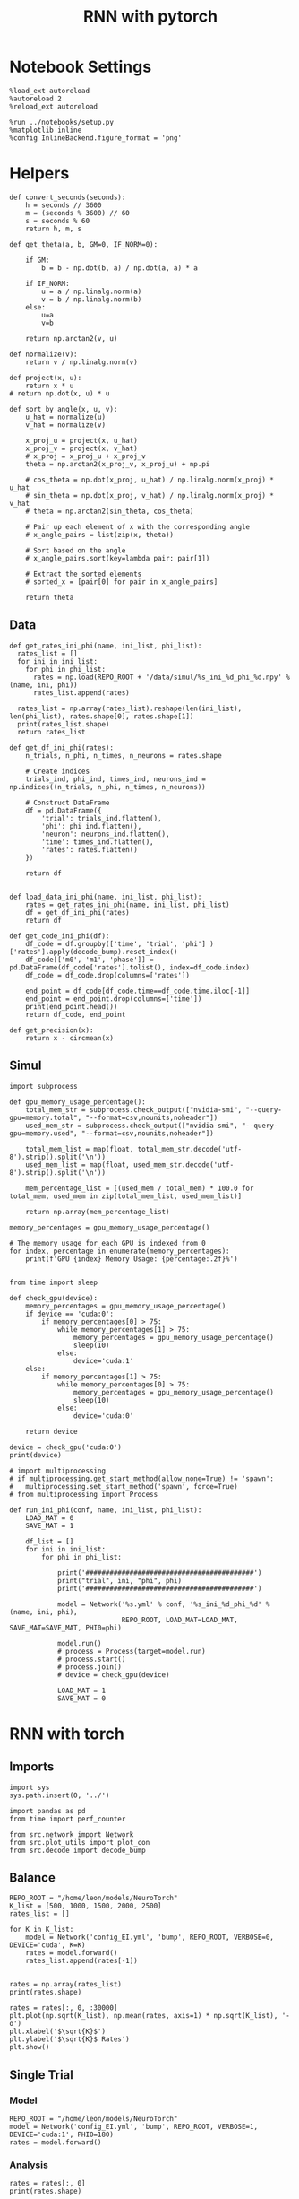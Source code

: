 #+STARTUP: fold
#+TITLE: RNN with pytorch
#+PROPERTY: header-args:ipython :results both :exports both :async yes :session torch :kernel torch

* Notebook Settings

#+begin_src ipython
  %load_ext autoreload
  %autoreload 2
  %reload_ext autoreload

  %run ../notebooks/setup.py
  %matplotlib inline
  %config InlineBackend.figure_format = 'png'
#+end_src

#+RESULTS:
: The autoreload extension is already loaded. To reload it, use:
:   %reload_ext autoreload
: Python exe
: /home/leon/mambaforge/envs/torch/bin/python

* Helpers
#+begin_src ipython
  def convert_seconds(seconds):
      h = seconds // 3600
      m = (seconds % 3600) // 60
      s = seconds % 60
      return h, m, s
#+end_src

#+RESULTS:

#+begin_src ipython
  def get_theta(a, b, GM=0, IF_NORM=0):

      if GM:          
          b = b - np.dot(b, a) / np.dot(a, a) * a

      if IF_NORM:
          u = a / np.linalg.norm(a)
          v = b / np.linalg.norm(b)
      else:
          u=a
          v=b

      return np.arctan2(v, u)
#+end_src

#+RESULTS:

#+begin_src ipython
  def normalize(v):
      return v / np.linalg.norm(v)

  def project(x, u):
      return x * u
  # return np.dot(x, u) * u

  def sort_by_angle(x, u, v):
      u_hat = normalize(u)
      v_hat = normalize(v)

      x_proj_u = project(x, u_hat)
      x_proj_v = project(x, v_hat)
      # x_proj = x_proj_u + x_proj_v
      theta = np.arctan2(x_proj_v, x_proj_u) + np.pi

      # cos_theta = np.dot(x_proj, u_hat) / np.linalg.norm(x_proj) * u_hat
      # sin_theta = np.dot(x_proj, v_hat) / np.linalg.norm(x_proj) * v_hat
      # theta = np.arctan2(sin_theta, cos_theta)

      # Pair up each element of x with the corresponding angle
      # x_angle_pairs = list(zip(x, theta))

      # Sort based on the angle
      # x_angle_pairs.sort(key=lambda pair: pair[1])

      # Extract the sorted elements
      # sorted_x = [pair[0] for pair in x_angle_pairs]

      return theta
#+end_src

** Data
#+begin_src ipython
  def get_rates_ini_phi(name, ini_list, phi_list):
    rates_list = []
    for ini in ini_list:
      for phi in phi_list:
        rates = np.load(REPO_ROOT + '/data/simul/%s_ini_%d_phi_%d.npy' % (name, ini, phi))
        rates_list.append(rates)

    rates_list = np.array(rates_list).reshape(len(ini_list), len(phi_list), rates.shape[0], rates.shape[1])
    print(rates_list.shape)
    return rates_list  
#+end_src

#+RESULTS:

#+begin_src ipython
  def get_df_ini_phi(rates):
      n_trials, n_phi, n_times, n_neurons = rates.shape

      # Create indices
      trials_ind, phi_ind, times_ind, neurons_ind = np.indices((n_trials, n_phi, n_times, n_neurons))

      # Construct DataFrame
      df = pd.DataFrame({
          'trial': trials_ind.flatten(),
          'phi': phi_ind.flatten(),
          'neuron': neurons_ind.flatten(),
          'time': times_ind.flatten(),
          'rates': rates.flatten()
      })

      return df

#+end_src

#+RESULTS:

#+begin_src ipython
  def load_data_ini_phi(name, ini_list, phi_list):
      rates = get_rates_ini_phi(name, ini_list, phi_list)
      df = get_df_ini_phi(rates)
      return df
#+end_src

#+RESULTS:

#+begin_src ipython
  def get_code_ini_phi(df):
      df_code = df.groupby(['time', 'trial', 'phi'] )['rates'].apply(decode_bump).reset_index()
      df_code[['m0', 'm1', 'phase']] = pd.DataFrame(df_code['rates'].tolist(), index=df_code.index)
      df_code = df_code.drop(columns=['rates'])
      
      end_point = df_code[df_code.time==df_code.time.iloc[-1]]
      end_point = end_point.drop(columns=['time'])
      print(end_point.head())  
      return df_code, end_point  
#+end_src

#+RESULTS:

#+begin_src ipython
  def get_precision(x):
      return x - circmean(x)
#+end_src

#+RESULTS:

** Simul

#+begin_src ipython
  import subprocess

  def gpu_memory_usage_percentage():
      total_mem_str = subprocess.check_output(["nvidia-smi", "--query-gpu=memory.total", "--format=csv,nounits,noheader"])
      used_mem_str = subprocess.check_output(["nvidia-smi", "--query-gpu=memory.used", "--format=csv,nounits,noheader"])
      
      total_mem_list = map(float, total_mem_str.decode('utf-8').strip().split('\n'))
      used_mem_list = map(float, used_mem_str.decode('utf-8').strip().split('\n'))

      mem_percentage_list = [(used_mem / total_mem) * 100.0 for total_mem, used_mem in zip(total_mem_list, used_mem_list)]

      return np.array(mem_percentage_list)

  memory_percentages = gpu_memory_usage_percentage()

  # The memory usage for each GPU is indexed from 0
  for index, percentage in enumerate(memory_percentages):
      print(f'GPU {index} Memory Usage: {percentage:.2f}%')

#+end_src

#+RESULTS:
: GPU 0 Memory Usage: 4.55%
: GPU 1 Memory Usage: 0.09%

#+begin_src ipython
  from time import sleep

  def check_gpu(device):
      memory_percentages = gpu_memory_usage_percentage()
      if device == 'cuda:0':
          if memory_percentages[0] > 75:
              while memory_percentages[1] > 75:
                  memory_percentages = gpu_memory_usage_percentage()
                  sleep(10)
              else:
                  device='cuda:1'
      else:
          if memory_percentages[1] > 75:
              while memory_percentages[0] > 75:
                  memory_percentages = gpu_memory_usage_percentage()
                  sleep(10)
              else:
                  device='cuda:0'
                  
      return device
#+end_src

#+RESULTS:

#+begin_src ipython
  device = check_gpu('cuda:0')
  print(device)
#+end_src

#+RESULTS:
: cuda:0

#+begin_src ipython
  # import multiprocessing
  # if multiprocessing.get_start_method(allow_none=True) != 'spawn':
  #   multiprocessing.set_start_method('spawn', force=True)
  # from multiprocessing import Process

  def run_ini_phi(conf, name, ini_list, phi_list):
      LOAD_MAT = 0
      SAVE_MAT = 1

      df_list = []
      for ini in ini_list:
          for phi in phi_list:

              print('##########################################')
              print("trial", ini, "phi", phi)
              print('##########################################')

              model = Network('%s.yml' % conf, '%s_ini_%d_phi_%d' % (name, ini, phi),
                              REPO_ROOT, LOAD_MAT=LOAD_MAT, SAVE_MAT=SAVE_MAT, PHI0=phi)
              
              model.run()
              # process = Process(target=model.run)
              # process.start()
              # process.join()
              # device = check_gpu(device)

              LOAD_MAT = 1
              SAVE_MAT = 0
#+end_src

#+RESULTS:

* RNN with torch
** Imports

#+begin_src ipython
  import sys
  sys.path.insert(0, '../')

  import pandas as pd
  from time import perf_counter  

  from src.network import Network
  from src.plot_utils import plot_con
  from src.decode import decode_bump
#+end_src

#+RESULTS:

** Balance

#+begin_src ipython
  REPO_ROOT = "/home/leon/models/NeuroTorch"
  K_list = [500, 1000, 1500, 2000, 2500]
  rates_list = []
  
  for K in K_list:
      model = Network('config_EI.yml', 'bump', REPO_ROOT, VERBOSE=0, DEVICE='cuda', K=K)
      rates = model.forward()
      rates_list.append(rates[-1])

#+end_src

#+RESULTS:

#+begin_src ipython
  rates = np.array(rates_list)
  print(rates.shape)
  
  rates = rates[:, 0, :30000]
  plt.plot(np.sqrt(K_list), np.mean(rates, axis=1) * np.sqrt(K_list), '-o')
  plt.xlabel('$\sqrt{K}$')
  plt.ylabel('$\sqrt{K}$ Rates')
  plt.show()
#+end_src

#+RESULTS:
:RESULTS:
: (5, 1, 40000)
[[file:./.ob-jupyter/b35420db36675c36fc60577d727e89b0db284f51.png]]
:END:

** Single Trial
*** Model

#+begin_src ipython
  REPO_ROOT = "/home/leon/models/NeuroTorch"
  model = Network('config_EI.yml', 'bump', REPO_ROOT, VERBOSE=1, DEVICE='cuda:1', PHI0=180)
  rates = model.forward()
#+end_src

#+RESULTS:
#+begin_example
  Na tensor([15000,  5000], device='cuda:1', dtype=torch.int32) Ka tensor([500., 500.], device='cuda:1') csumNa tensor([    0, 15000, 20000], device='cuda:1')
  Jab [1.0, -1.5, 1, -1]
  Ja0 [2.0, 1.0]
  ksi torch.Size([2, 15000])
  ksi . ksi1 tensor(26.2694, device='cuda:1', grad_fn=<DotBackward0>)
  Pij torch.Size([15000, 15000])
  Sparse random connectivity 
  with weak low rank structure, KAPPA 5.00
  Sparse random connectivity 
  Sparse random connectivity 
  Sparse random connectivity 
  times (s) 0.0 rates (Hz) [0.0, 2.75]
  times (s) 0.23 rates (Hz) [0.0, 2.82]
  times (s) 0.47 rates (Hz) [0.0, 2.88]
  times (s) 0.7 rates (Hz) [0.0, 2.86]
  STIM ON
  times (s) 0.93 rates (Hz) [125.93, 2.75]
  times (s) 1.16 rates (Hz) [100.35, 103.57]
  times (s) 1.4 rates (Hz) [103.38, 107.94]
  times (s) 1.63 rates (Hz) [108.05, 113.4]
  STIM OFF
  times (s) 1.86 rates (Hz) [48.48, 117.73]
  times (s) 2.09 rates (Hz) [24.15, 29.84]
  times (s) 2.33 rates (Hz) [17.75, 22.38]
  times (s) 2.56 rates (Hz) [13.3, 17.38]
  times (s) 2.79 rates (Hz) [10.32, 13.68]
  times (s) 3.02 rates (Hz) [8.24, 10.89]
  STIM ON
  times (s) 3.26 rates (Hz) [6.76, 9.31]
  times (s) 3.49 rates (Hz) [5.86, 8.66]
  times (s) 3.72 rates (Hz) [5.16, 7.47]
  times (s) 3.95 rates (Hz) [4.67, 7.05]
  STIM OFF
  times (s) 4.19 rates (Hz) [4.37, 6.79]
  times (s) 4.42 rates (Hz) [4.09, 6.52]
  times (s) 4.65 rates (Hz) [3.94, 6.11]
  times (s) 4.88 rates (Hz) [3.65, 5.94]
  STIM ON
  times (s) 5.12 rates (Hz) [3.66, 5.99]
  times (s) 5.35 rates (Hz) [3.56, 6.09]
  STIM OFF
  times (s) 5.58 rates (Hz) [3.43, 5.76]
  times (s) 5.81 rates (Hz) [3.19, 5.88]
  times (s) 6.05 rates (Hz) [3.21, 5.43]
  times (s) 6.28 rates (Hz) [3.11, 5.4]
  times (s) 6.51 rates (Hz) [3.1, 5.61]
  times (s) 6.74 rates (Hz) [3.03, 5.15]
  times (s) 6.98 rates (Hz) [2.97, 5.36]
  times (s) 7.21 rates (Hz) [3.0, 5.2]
  times (s) 7.44 rates (Hz) [2.9, 5.24]
  times (s) 7.67 rates (Hz) [2.89, 5.17]
  times (s) 7.91 rates (Hz) [2.8, 5.26]
  times (s) 8.14 rates (Hz) [2.76, 5.28]
  times (s) 8.37 rates (Hz) [2.68, 5.24]
  times (s) 8.6 rates (Hz) [2.64, 5.31]
  times (s) 8.84 rates (Hz) [2.64, 5.04]
  times (s) 9.07 rates (Hz) [2.65, 5.18]
  times (s) 9.3 rates (Hz) [2.66, 5.09]
  Elapsed (with compilation) = 21.75301519781351s
#+end_example

*** Analysis

#+begin_src ipython
  rates = rates[:, 0]
  print(rates.shape)
#+end_src

#+RESULTS:
: (41, 20000)

#+begin_src ipython
  print(rates.shape)
  r_max = 5 # * np.max(rates[-1, :15000])
  plt.imshow(rates.T[:15000], aspect='auto', cmap='jet', vmin=0, vmax=r_max, origin='lower')
  plt.colorbar()
  plt.show()
#+end_src

#+RESULTS:
:RESULTS:
: (41, 20000)
[[file:./.ob-jupyter/ee22e9ea1fbb69ddd196ef26ffadfa0391c94d14.png]]
:END:

#+RESULTS:

#+begin_src ipython
  ksi = model.ksi.cpu().detach().numpy()
  idx = np.arange(0, len(ksi[0]))
  # theta = sort_by_angle(idx, ksi[1], ksi[0])
  # print(theta.shape)
  theta = get_theta(ksi[0], ksi[1], GM=0, IF_NORM=1)
  # theta = np.arctan2(ksi[1], ksi[0])
  index_order = theta.argsort()
  # print(index_order)
  rates_ordered = rates[:, index_order]
#+end_src

#+RESULTS:

#+begin_src ipython
  plt.imshow(rates_ordered.T, aspect='auto', cmap='jet', vmin=0, vmax=2)
  plt.ylabel('Pref. Location (°)')
  plt.xlabel('Time (au)')
  plt.yticks(np.linspace(0, 15000, 5), np.linspace(0, 360, 5).astype(int))
  plt.colorbar()
  plt.show()
#+end_src

#+RESULTS:
[[file:./.ob-jupyter/e1d6f4e62523b316ff4cb3ef80039adb7fe794f3.png]]

#+begin_src ipython
  m0, m1, phi = decode_bump(rates_ordered, axis=-1)
#+end_src

#+RESULTS:

#+begin_src ipython
  plt.plot((phi * 180 / np.pi))
  plt.yticks(np.linspace(-180, 180, 5).astype(int), np.linspace(0, 360, 5).astype(int))  
  plt.show()
#+end_src

#+RESULTS:
[[file:./.ob-jupyter/6366479e14ecf5186128185083add8be90056d97.png]]

*** Connectivity

#+begin_src ipython
  print(model.Wab)
#+end_src

#+begin_src ipython
  Cij = model.Wab.weight.data.cpu().detach().numpy()
  plot_con(Cij.T)
#+end_src

#+begin_src ipython
  
#+end_src

#+RESULTS:

** Multiple Trials
*** Parameters

#+begin_src ipython
  REPO_ROOT = "/home/leon/models/NeuroTorch"
  conf_name = "config_EI.yml"
  name = "low_rank_ini"
#+end_src

#+RESULTS:

*** Simulation

#+begin_src ipython
  ini_list = np.arange(0, 10)

  start = perf_counter()
  model = Network(conf_name, name, REPO_ROOT, VERBOSE=0, DEVICE='cuda:1')
  rates = model.forward(ini_list=ini_list)
  end = perf_counter()
  print("Elapsed (with compilation) = %dh %dm %ds" % convert_seconds(end - start))
  print('rates', rates.shape)

#+end_src

#+RESULTS:
: Elapsed (with compilation) = 0h 0m 5s
: rates (5, 10, 20000)

*** Analysis

#+begin_src ipython
  ksi = model.ksi.cpu().detach().numpy()

  idx = np.arange(0, len(ksi[0]))
  theta = get_theta(ksi[1], ksi[0], GM=0, IF_NORM=0)

  index_order = theta.argsort()
  rates_ordered = rates[..., index_order]
  print(rates_ordered.shape)
#+end_src

#+RESULTS:
: (5, 10, 15000)

#+begin_src ipython
  m0, m1, phi = decode_bump(rates_ordered, axis=-1)
  print(m0.shape)
#+end_src

#+RESULTS:
: (5, 10)

#+begin_src ipython
  plt.plot(phi * 180 / np.pi + 180)
  plt.ylim([0, 180])
  plt.show()
#+end_src

#+RESULTS:
[[file:./.ob-jupyter/5f375931193568f18b00b547b5035828b16cfba1.png]]

#+begin_src ipython
  plt.imshow(rates_ordered[:, 3].T, aspect='auto', cmap='jet', vmin=0, vmax=4)
  plt.ylabel('Pref. Location (°)')
  plt.xlabel('Time (au)')
  plt.yticks(np.linspace(0, 15000, 5), np.linspace(-180, 180, 5).astype(int))
  plt.colorbar()
  plt.show()
#+end_src

#+RESULTS:
[[file:./.ob-jupyter/d2ebd4ef0a9298b1c230bdf8e9e58f4d520e19b8.png]]

#+begin_src ipython

#+end_src

*** Realizations

#+begin_src ipython
  def run_X(conf_name, name, real_list, ini_list, device='cuda:0', **kwargs):
      start = perf_counter()

      rates = []
      ksi = []
      for real in real_list:

          model = Network(conf_name, '%s_real_%d' % (name, real),
                          REPO_ROOT, DEVICE=device,  VERBOSE=0, SEED=0, **kwargs)

          ksi.append(model.ksi.cpu().detach().numpy())
          rates.append(model.forward(ini_list=ini_list))

          del model

      end = perf_counter()
      
      print("Elapsed (with compilation) = %dh %dm %ds" % convert_seconds(end - start))      

      return np.array(rates), np.array(ksi)
#+end_src

#+RESULTS:

#+begin_src ipython
  real_list = np.arange(0, 100)
  ini_list = np.arange(0, 1)
#+end_src

#+RESULTS:

#+begin_src ipython
  rates, ksi = run_X(conf_name, name, real_list, ini_list, device='cuda:0')
#+end_src

#+RESULTS:
: Elapsed (with compilation) = 0h 6m 21s

#+begin_src ipython
  print(rates.shape, ksi.shape)
#+end_src

#+RESULTS:
: (100, 5, 1, 20000) (100, 2, 15000)

#+begin_src ipython
  rates_ordered = rates[..., :15000]
  
  for i in real_list:
      idx = np.arange(0, len(ksi[i][0]))
      theta = get_theta(ksi[i][1], ksi[i][0], GM=0, IF_NORM=0)

      index_order = theta.argsort()
      rates_ordered[i] = rates[i][..., index_order]
  print(rates_ordered.shape)
#+end_src

n#+RESULTS:
: (100, 5, 1, 15000)

#+begin_src ipython
  m0, m1, phi = decode_bump(rates_ordered, axis=-1)
#+end_src

#+RESULTS:

#+begin_src ipython
  print(phi.shape)
  plt.plot(phi[...,0].T)
  plt.show()
#+end_src

#+RESULTS:
:RESULTS:
: (100, 5, 1)
[[file:./.ob-jupyter/4b908ead2c411f541a47fa2b6914fd0f7c81568e.png]]
:END:

#+begin_src ipython
  x = np.cos(phi)
  y = np.sin(phi)

  plt.plot(x[:, -1, 0], y[:, -1, 0], 'o')
  plt.show()
#+end_src

#+RESULTS:



[[file:./.ob-jupyter/a1c853e229b8d473c2795a5628ac49657141c18c.png]]

#+begin_src ipython
  rates_ortho = rates.copy()
#+end_src

#+RESULTS:

*** Behavior

#+begin_src ipython
  ini_list = np.arange(0, 10)
  phi_list = np.array([-1, 1])

  start = perf_counter()
  model = Network(conf_name, name, REPO_ROOT, VERBOSE=0, DEVICE='cuda:1')
  rates = model.forward(ini_list=ini_list, phi_list=phi_list)
  end = perf_counter()
  
  print("Elapsed (with compilation) = %dh %dm %ds" % convert_seconds(end - start))
  print('rates', rates.shape)
#+end_src

#+RESULTS:
: Elapsed (with compilation) = 0h 0m 39s
: rates (41, 20, 20000)

#+begin_src ipython
  rates = rates.reshape(rates.shape[0], len(ini_list), len(phi_list), -1)
  print(rates.shape)
#+end_src

#+RESULTS:
: (41, 10, 2, 20000)

#+begin_src ipython
  ksi = model.ksi.cpu().detach().numpy()
  idx = np.arange(0, len(ksi[0]))
  # theta = sort_by_angle(idx, ksi[1], ksi[0])
  # print(theta.shape)
  theta = get_theta(ksi[0], ksi[1], GM=0, IF_NORM=1)
  # theta = np.arctan2(ksi[1], ksi[0])
  index_order = theta.argsort()
  # print(index_order)
  rates_ordered = rates[..., index_order]
  print(rates_ordered.shape)
#+end_src

#+RESULTS:
: (41, 10, 2, 15000)

#+begin_src ipython
  m0, m1, phi = decode_bump(rates_ordered, axis=-1)
  print(m0.shape)
#+end_src

#+RESULTS:
: (41, 10, 2)

#+begin_src ipython
  plt.plot(phi[..., 0] * 180/np.pi)
  plt.plot(phi[..., 1] * 180/np.pi)
  plt.show()
#+end_src

#+RESULTS:
[[file:./.ob-jupyter/f5f9d0940c0e022eb509cf351bb6356892c29235.png]]
